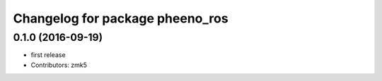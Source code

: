 ^^^^^^^^^^^^^^^^^^^^^^^^^^^^^^^^
Changelog for package pheeno_ros
^^^^^^^^^^^^^^^^^^^^^^^^^^^^^^^^

0.1.0 (2016-09-19)
------------------
* first release
* Contributors: zmk5

